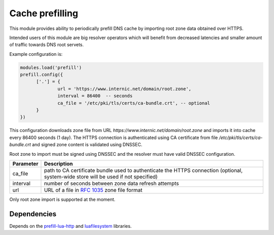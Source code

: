 .. _mod-prefill:

Cache prefilling
----------------

This module provides ability to periodically prefill DNS cache by importing root zone data obtained over HTTPS.

Intended users of this module are big resolver operators which will benefit from decreased latencies and smaller amount of traffic towards DNS root servets.

Example configuration is:

.. code-block:: lua

	modules.load('prefill')
	prefill.config({
              ['.'] = {
                      url = 'https://www.internic.net/domain/root.zone',
                      interval = 86400  -- seconds
                      ca_file = '/etc/pki/tls/certs/ca-bundle.crt', -- optional
              }
        })

This configuration downloads zone file from URL `https://www.internic.net/domain/root.zone` and imports it into cache every 86400 seconds (1 day). The HTTPS connection is authenticated using CA certificate from file `/etc/pki/tls/certs/ca-bundle.crt` and signed zone content is validated using DNSSEC.

Root zone to import must be signed using DNSSEC and the resolver must have valid DNSSEC configuration.

.. csv-table::
 :header: "Parameter", "Description"

 "ca_file", "path to CA certificate bundle used to authenticate the HTTPS connection (optional, system-wide store will be used if not specified)"
 "interval", "number of seconds between zone data refresh attempts"
 "url", "URL of a file in :rfc:`1035` zone file format"

Only root zone import is supported at the moment.

Dependencies
^^^^^^^^^^^^

Depends on the prefill-lua-http_ and luafilesystem_ libraries.

.. _prefill-lua-http: https://luarocks.org/modules/daurnimator/http
.. _luafilesystem: https://keplerproject.github.io/luafilesystem/
